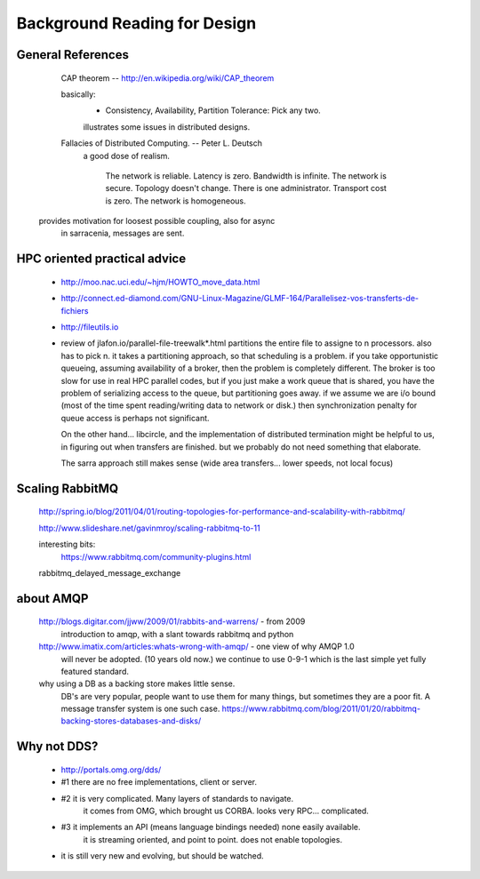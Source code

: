 
=============================
Background Reading for Design
=============================



General References
------------------

	CAP theorem -- http://en.wikipedia.org/wiki/CAP_theorem

	basically:
		- Consistency, Availability, Partition Tolerance:  Pick any two.

		illustrates some issues in distributed designs.
	

	Fallacies of Distributed Computing. --  Peter L. Deutsch
		a good dose of realism.  

			The network is reliable.
			Latency is zero.
			Bandwidth is infinite.
			The network is secure.
			Topology doesn't change.
			There is one administrator.
			Transport cost is zero.
			The network is homogeneous.

      provides motivation for loosest possible coupling, also for async
	in sarracenia, messages are sent.



HPC oriented practical advice
-----------------------------

  - http://moo.nac.uci.edu/~hjm/HOWTO_move_data.html

  - http://connect.ed-diamond.com/GNU-Linux-Magazine/GLMF-164/Parallelisez-vos-transferts-de-fichiers

  - http://fileutils.io

  - review of jlafon.io/parallel-file-treewalk*.html
    partitions the entire file to assigne to n processors.  also has to pick n.
    it takes a partitioning approach, so that scheduling is a problem.
    if you take opportunistic queueing, assuming availability of a broker, then the problem 
    is completely different.  The broker is too slow for use in real HPC parallel codes,
    but if you just make a work queue that is shared, you have the problem of serializing access
    to the queue, but partitioning goes away.  if we assume we are i/o bound (most of the time
    spent reading/writing data to network or disk.) then synchronization penalty for queue 
    access is perhaps not significant.

    On the other hand... libcircle, and the implementation of distributed termination
    might be helpful to us, in figuring out when transfers are finished.
    but we probably do not need something that elaborate.

    The sarra approach still makes sense (wide area transfers... lower speeds, not local focus)


Scaling RabbitMQ
----------------

    http://spring.io/blog/2011/04/01/routing-topologies-for-performance-and-scalability-with-rabbitmq/

    http://www.slideshare.net/gavinmroy/scaling-rabbitmq-to-11

    interesting bits:
        https://www.rabbitmq.com/community-plugins.html

    rabbitmq_delayed_message_exchange




about AMQP
----------

	http://blogs.digitar.com/jjww/2009/01/rabbits-and-warrens/ - from 2009
		introduction to amqp, with a slant towards rabbitmq and python

        http://www.imatix.com/articles:whats-wrong-with-amqp/ - one view of why AMQP 1.0 
	  will never be adopted. (10 years old now.)  we continue to use 0-9-1 which is
          the last simple yet fully featured standard.

        why using a DB as a backing store makes little sense.
          DB's are very popular, people want to use them for many things, but sometimes
	  they are a poor fit.  A message transfer system is one such case.
	  https://www.rabbitmq.com/blog/2011/01/20/rabbitmq-backing-stores-databases-and-disks/


Why not DDS?
------------

	- http://portals.omg.org/dds/
	- #1 there are no free implementations, client or server.
	- #2 it is very complicated.  Many layers of standards to navigate.
		it comes from OMG, which brought us CORBA.  looks very RPC... complicated.
	- #3 it implements an API (means language bindings needed)  none easily available.
             it is streaming oriented, and point to point. does not enable topologies.
	- it is still very new and evolving, but should be watched.


